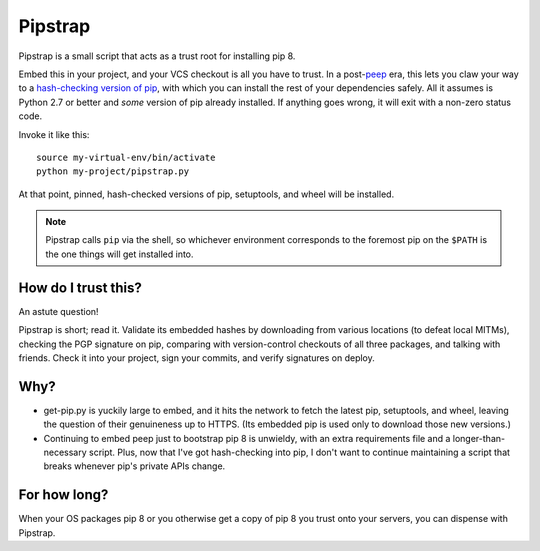 ========
Pipstrap
========

Pipstrap is a small script that acts as a trust root for installing pip 8.

Embed this in your project, and your VCS checkout is all you have to trust. In
a post-`peep <https://pypi.python.org/pypi/peep/>`_ era, this lets you claw
your way to a `hash-checking version of pip
<https://pip.readthedocs.org/en/stable/reference/pip_install/#hash-checking-
mode>`_, with which you can install the rest of your dependencies safely. All
it assumes is Python 2.7 or better and *some* version of pip already installed.
If anything goes wrong, it will exit with a non-zero status code.

Invoke it like this::

    source my-virtual-env/bin/activate
    python my-project/pipstrap.py

At that point, pinned, hash-checked versions of pip, setuptools, and wheel will
be installed.

.. note::

    Pipstrap calls ``pip`` via the shell, so whichever environment corresponds
    to the foremost pip on the ``$PATH`` is the one things will get installed
    into.

How do I trust this?
====================

An astute question!

Pipstrap is short; read it. Validate its embedded hashes by downloading from
various locations (to defeat local MITMs), checking the PGP signature on pip,
comparing with version-control checkouts of all three packages, and talking
with friends. Check it into your project, sign your commits, and verify
signatures on deploy.

Why?
====

* get-pip.py is yuckily large to embed, and it hits the network to fetch the
  latest pip, setuptools, and wheel, leaving the question of their genuineness
  up to HTTPS. (Its embedded pip is used only to download those new versions.)
* Continuing to embed peep just to bootstrap pip 8 is unwieldy, with an extra
  requirements file and a longer-than-necessary script. Plus, now that I've got
  hash-checking into pip, I don't want to continue maintaining a script that
  breaks whenever pip's private APIs change.

For how long?
=============

When your OS packages pip 8 or you otherwise get a copy of pip 8 you trust onto
your servers, you can dispense with Pipstrap.
